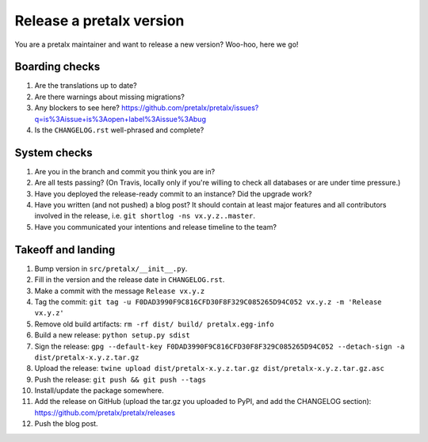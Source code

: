 Release a pretalx version
=========================

You are a pretalx maintainer and want to release a new version? Woo-hoo, here we go!

Boarding checks
---------------

1. Are the translations up to date?
2. Are there warnings about missing migrations?
3. Any blockers to see here? https://github.com/pretalx/pretalx/issues?q=is%3Aissue+is%3Aopen+label%3Aissue%3Abug
4. Is the ``CHANGELOG.rst`` well-phrased and complete?

System checks
-------------

1. Are you in the branch and commit you think you are in?
2. Are all tests passing? (On Travis, locally only if you're willing to check all databases or are under time pressure.)
3. Have you deployed the release-ready commit to an instance? Did the upgrade work?
4. Have you written (and not pushed) a blog post? It should contain at least major features and all contributors involved in the release, i.e. ``git shortlog -ns vx.y.z..master``.
5. Have you communicated your intentions and release timeline to the team?

Takeoff and landing
-------------------

1. Bump version in ``src/pretalx/__init__.py``.
2. Fill in the version and the release date in ``CHANGELOG.rst``.
3. Make a commit with the message ``Release vx.y.z``
4. Tag the commit: ``git tag -u F0DAD3990F9C816CFD30F8F329C085265D94C052 vx.y.z -m 'Release vx.y.z'``
5. Remove old build artifacts: ``rm -rf dist/ build/ pretalx.egg-info``
6. Build a new release: ``python setup.py sdist``
7. Sign the release: ``gpg --default-key F0DAD3990F9C816CFD30F8F329C085265D94C052 --detach-sign -a dist/pretalx-x.y.z.tar.gz``
8. Upload the release: ``twine upload dist/pretalx-x.y.z.tar.gz dist/pretalx-x.y.z.tar.gz.asc``
9. Push the release: ``git push && git push --tags``
10. Install/update the package somewhere.
11. Add the release on GitHub (upload the tar.gz you uploaded to PyPI, and add the CHANGELOG section): https://github.com/pretalx/pretalx/releases
12. Push the blog post.
